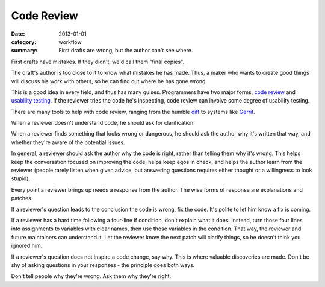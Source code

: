 Code Review
===========

:date: 2013-01-01
:category: workflow
:summary: First drafts are wrong, but the author can't see where.

.. Figure out where to include these links:
   https://mtlynch.io/code-review-love/
   https://mtlynch.io/human-code-reviews-1/

First drafts have mistakes. If they didn't, we'd call them "final copies".

The draft's author is too close to it to know what mistakes he has made. Thus, a
maker who wants to create good things will discuss his work with others, so he
can find out where he has gone wrong.

This is a good idea in every field, and thus has many guises. Programmers have
two major forms, `code review <http://en.wikipedia.org/wiki/Code_review>`__ and
`usability testing <http://en.wikipedia.org/wiki/Usability_testing>`__. If the
reviewer tries the code he's inspecting, code review can involve some degree of
usability testing.

There are many tools to help with code review, ranging from the humble `diff
<http://en.wikipedia.org/wiki/Diff>`__ to systems like
`Gerrit <https://code.google.com/p/gerrit/>`__.

When a reviewer doesn't understand code, he should ask for clarification.

When a reviewer finds something that looks wrong or dangerous, he should ask
the author why it's written that way, and whether they're aware of the
potential issues.

In general, a reviewer should ask the author why the code is right, rather than
telling them why it's wrong. This helps keep the conversation focused on
improving the code, helps keep egos in check, and helps the author learn from
the reviewer (people rarely listen when given advice, but answering questions
requires either thought or a willingness to look stupid).

Every point a reviewer brings up needs a response from the author. The wise
forms of response are explanations and patches.

If a reviewer's question leads to the conclusion the code is wrong, fix the
code. It's polite to let him know a fix is coming.

If a reviewer has a hard time following a four-line if condition, don't explain
what it does. Instead, turn those four lines into assignments to variables with
clear names, then use those variables in the condition. That way, the reviewer
and future maintainers can understand it. Let the reviewer know the next patch
will clarify things, so he doesn't think you ignored him.

If a reviewer's question does not inspire a code change, say why. This is where
valuable discoveries are made. Don't be shy of asking questions in your
responses - the principle goes both ways.

Don't tell people why they're wrong. Ask them why they're right.
